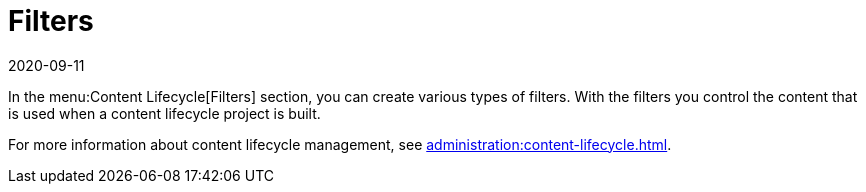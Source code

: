 [[ref-clm-filters]]
= Filters
:description: Here is a meta description for the provided AsciiDoc page content Create various types of filters to control the content used in a content lifecycle project.
:revdate: 2020-09-11
:page-revdate: {revdate}

In the menu:Content Lifecycle[Filters] section, you can create various types of filters.
With the filters you control the content that is used when a content lifecycle project is built.

For more information about content lifecycle management, see xref:administration:content-lifecycle.adoc[].